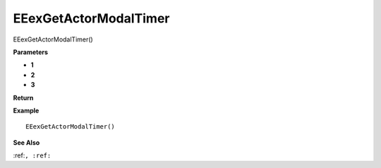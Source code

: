 .. _EEexGetActorModalTimer:

===================================
EEexGetActorModalTimer 
===================================

EEexGetActorModalTimer()



**Parameters**

* **1**
* **2**
* **3**


**Return**


**Example**

::

   EEexGetActorModalTimer()

**See Also**

:ref:``, :ref:`` 

